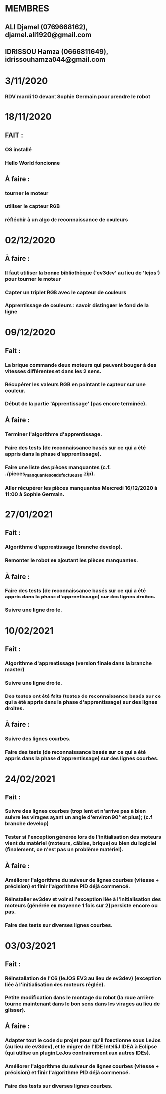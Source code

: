* MEMBRES
** ALI Djamel (0769668162), djamel.ali1920@gmail.com
** IDRISSOU Hamza (0666811649), idrissouhamza044@gmail.com
* 3/11/2020
*** RDV mardi 10 devant Sophie Germain pour prendre le robot
* 18/11/2020
** FAIT :
*** OS installé
*** Hello World foncionne
** À faire :
*** tourner le moteur
*** utiliser le capteur RGB
*** réfléchir à un algo de reconnaissance de couleurs
* 02/12/2020
** À faire :
*** Il faut utiliser la bonne bibliothèque ('ev3dev' au lieu de 'lejos') pour tourner le moteur
*** Capter un triplet RGB avec le capteur de couleurs
*** Apprentissage de couleurs : savoir distinguer le fond de la ligne
* 09/12/2020
** Fait :
*** La brique commande deux moteurs qui peuvent bouger à des vitesses différentes et dans les 2 sens.
*** Récupérer les valeurs RGB en pointant le capteur sur une couleur.
*** Début de la partie 'Apprentissage' (pas encore terminée).
** À faire :
*** Terminer l'algorithme d'apprentissage.
*** Faire des tests (de reconnaissance basés sur ce qui a été appris dans la phase d'apprentissage).
*** Faire une liste des pièces manquantes (c.f. ./pieces_manquantes_ou_defectueuse.zip).
*** Aller récupérer les pièces manquantes Mercredi 16/12/2020 à 11:00 à Sophie Germain.
* 27/01/2021
** Fait :
*** Algorithme d'apprentissage (branche develop).
*** Remonter le robot en ajoutant les pièces manquantes.
** À faire :
*** Faire des tests (de reconnaissance basés sur ce qui a été appris dans la phase d'apprentissage) sur des lignes droites.
*** Suivre une ligne droite.
* 10/02/2021
** Fait :
*** Algorithme d'apprentissage (version finale dans la branche master)
*** Suivre une ligne droite.
*** Des testes ont été faits (testes de reconnaissance basés sur ce qui a été appris dans la phase d'apprentissage) sur des lignes droites.
** À faire :
*** Suivre des lignes courbes.
*** Faire des tests (de reconnaissance basés sur ce qui a été appris dans la phase d'apprentissage) sur des lignes courbes.
* 24/02/2021
** Fait :
*** Suivre des lignes courbes (trop lent et n'arrive pas à bien suivre les virages ayant un angle d'environ 90° et plus); (c.f branche develop)
*** Tester si l'exception générée lors de l'initialisation des moteurs vient du matériel (moteurs, câbles, brique) ou bien du logiciel (finalement, ce n'est pas un problème matériel).
** À faire :
*** Améliorer l'algorithme du suiveur de lignes courbes (vitesse + précision) et finir l'algorithme PID déjà commencé.
*** Réinstaller ev3dev et voir si l'exception liée à l'initialisation des moteurs (générée en moyenne 1 fois sur 2) persiste encore ou pas.
*** Faire des tests sur diverses lignes courbes.
* 03/03/2021
** Fait :
*** Réinstallation de l'OS (leJOS EV3 au lieu de ev3dev) (exception liée à l'initialisation des moteurs réglée).
*** Petite modification dans le montage du robot (la roue arrière tourne maintenant dans le bon sens dans les virages au lieu de glisser).
** À faire :
*** Adapter tout le code du projet pour qu'il fonctionne sous LeJos (au lieu de ev3dev), et le migrer de l'IDE IntelliJ IDEA à Eclipse (qui utilise un plugin LeJos contrairement aux autres IDEs).
*** Améliorer l'algorithme du suiveur de lignes courbes (vitesse + précision) et finir l'algorithme PID déjà commencé.
*** Faire des tests sur diverses lignes courbes.
